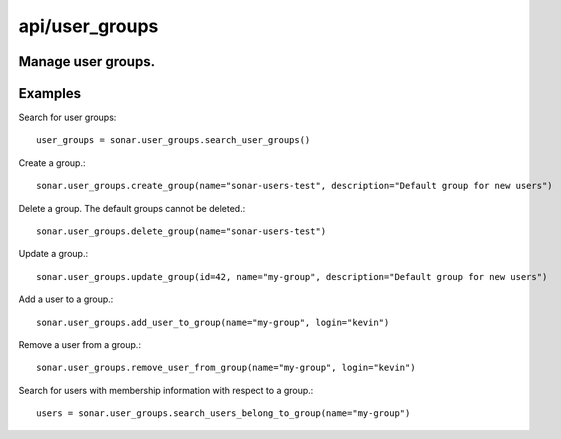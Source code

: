 ===============
api/user_groups
===============

Manage user groups.
-------------------

Examples
--------

Search for user groups::

    user_groups = sonar.user_groups.search_user_groups()

Create a group.::

    sonar.user_groups.create_group(name="sonar-users-test", description="Default group for new users")

Delete a group. The default groups cannot be deleted.::

    sonar.user_groups.delete_group(name="sonar-users-test")

Update a group.::

    sonar.user_groups.update_group(id=42, name="my-group", description="Default group for new users")

Add a user to a group.::

    sonar.user_groups.add_user_to_group(name="my-group", login="kevin")

Remove a user from a group.::

    sonar.user_groups.remove_user_from_group(name="my-group", login="kevin")

Search for users with membership information with respect to a group.::

    users = sonar.user_groups.search_users_belong_to_group(name="my-group")

